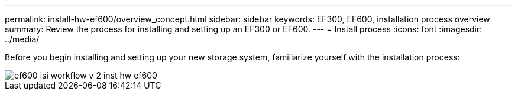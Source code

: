 ---
permalink: install-hw-ef600/overview_concept.html
sidebar: sidebar
keywords: EF300, EF600, installation process overview
summary: Review the process for installing and setting up an EF300 or EF600.
---
= Install process
:icons: font
:imagesdir: ../media/

[.lead]
Before you begin installing and setting up your new storage system, familiarize yourself with the installation process:

image::../media/ef600_isi_workflow_v_2_inst-hw-ef600.bmp[]
